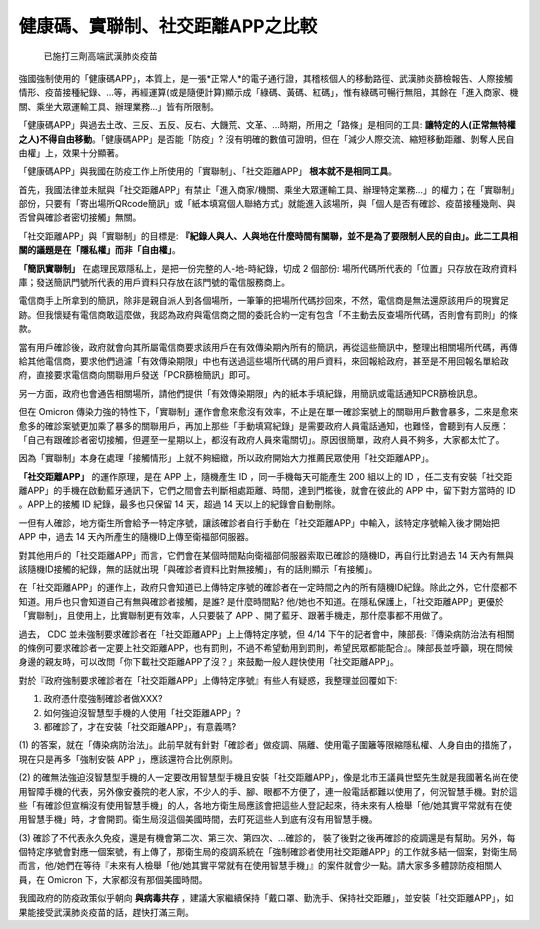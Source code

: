 健康碼、實聯制、社交距離APP之比較
===============================================================================

.. figure:: ./3dozes.jpg
    :width: 100%

    已施打三劑高端武漢肺炎疫苗

強國強制使用的「健康碼APP」，本質上，是一張*正常人*的電子通行證，其稽核個人的移動路徑、\
武漢肺炎篩檢報告、人際接觸情形、疫苗接種紀錄、…等，再經運算(或是隨便計算)顯示成「綠碼、黃碼、紅碼」，\
惟有綠碼可暢行無阻，其餘在「進入商家、機關、乘坐大眾運輸工具、辦理業務…」皆有所限制。

「健康碼APP」與過去土改、三反、五反、反右、大饑荒、文革、…時期，所用之「路條」是相同的工具: \
**讓特定的人(正常無特權之人)不得自由移動**。「健康碼APP」是否能「防疫」? 沒有明確的數值可證明，\
但在「減少人際交流、縮短移動距離、剝奪人民自由權」上，效果十分顯著。

「健康碼APP」與我國在防疫工作上所使用的「實聯制」、「社交距離APP」 **根本就不是相同工具**。

首先，我國法律並未賦與「社交距離APP」有禁止「進入商家/機關、乘坐大眾運輸工具、辦理特定業務…」的權力；\
在「實聯制」部份，只要有「寄出場所QRcode簡訊」或「紙本填寫個人聯絡方式」就能進入該場所，\
與「個人是否有確診、疫苗接種幾劑、與否曾與確診者密切接觸」無關。

「社交距離APP」與「實聯制」的目標是:  **『紀錄人與人、人與地在什麼時間有關聯，\
並不是為了要限制人民的自由」。此二工具相關的議題是在「隱私權」而非「自由權」**。

**「簡訊實聯制」** 在處理民眾隱私上，是把一份完整的人-地-時紀錄，切成 2 個部份: \
場所代碼所代表的「位置」只存放在政府資料庫；發送簡訊門號所代表的用戶資料只存放在該門號的電信服務商上。

電信商手上所拿到的簡訊，除非是親自派人到各個場所，一筆筆的把場所代碼抄回來，\
不然，電信商是無法還原該用戶的現實足跡。但我懷疑有電信商敢這麼做，\
我認為政府與電信商之間的委託合約一定有包含「不主動去反查場所代碼，否則會有罰則」的條款。

當有用戶確診後，政府就會向其所屬電信商要求該用戶在有效傳染期內所有的簡訊，再從這些簡訊中，\
整理出相關場所代碼，再傳給其他電信商，要求他們過濾「有效傳染期限」中也有送過這些場所代碼的用戶資料，\
來回報給政府，甚至是不用回報名單給政府，直接要求電信商向關聯用戶發送「PCR篩檢簡訊」即可。

另一方面，政府也會通告相關場所，請他們提供「有效傳染期限」內的紙本手填紀錄，\
用簡訊或電話通知PCR篩檢訊息。

但在 Omicron 傳染力強的特性下，「實聯制」運作會愈來愈沒有效率，\
不止是在單一確診案號上的關聯用戶數會暴多，二來是愈來愈多的確診案號更加乘了暴多的關聯用戶，\
再加上那些「手動填寫紀錄」是需要政府人員電話通知，也難怪，會聽到有人反應：\
「自己有跟確診者密切接觸，但遲至一星期以上，都沒有政府人員來電關切」。\
原因很簡單，政府人員不夠多，大家都太忙了。

因為「實聯制」本身在處理「接觸情形」上就不夠細緻，所以政府開始大力推薦民眾使用「社交距離APP」。

**「社交距離APP」** 的運作原理，是在 APP 上，隨機產生 ID ，同一手機每天可能產生 200 組以上的 ID ，\
任二支有安裝「社交距離APP」的手機在啟動藍牙通訊下，它們之間會去判斷相處距離、時間，達到門檻後，\
就會在彼此的 APP 中，留下對方當時的 ID 。APP上的接觸 ID 紀錄，最多也只保留 14 天，\
超過 14 天以上的紀錄會自動刪除。

一但有人確診，地方衛生所會給予一特定序號，讓該確診者自行手動在「社交距離APP」中輸入，\
該特定序號輸入後才開始把 APP 中，過去 14 天內所產生的隨機ID上傳至衛福部伺服器。

對其他用戶的「社交距離APP」而言，它們會在某個時間點向衛福部伺服器索取已確診的隨機ID，\
再自行比對過去 14 天內有無與該隨機ID接觸的紀錄，無的話就出現「與確診者資料比對無接觸」，\
有的話則顯示「有接觸」。

在「社交距離APP」的運作上，政府只會知道已上傳特定序號的確診者在一定時間之內的所有隨機ID紀錄。\
除此之外，它什麼都不知道。用戶也只會知道自己有無與確診者接觸，是誰? 是什麼時間點? 他/她也不知道。\
在隱私保護上，「社交距離APP」更優於「實聯制」，且使用上，比實聯制更有效率，\
人只要裝了 APP 、開了藍牙、跟著手機走，那什麼事都不用做了。

過去， CDC 並未強制要求確診者在「社交距離APP」上上傳特定序號，但 4/14 下午的記者會中，\
陳部長:『傳染病防治法有相關的條例可要求確診者一定要上社交距離APP，也有罰則，\
不過不希望動用到罰則，希望民眾都能配合』。陳部長並呼籲，現在問候身邊的親友時，\
可以改問「你下載社交距離APP了沒？」來鼓勵一般人趕快使用「社交距離APP」。

對於『政府強制要求確診者在「社交距離APP」上傳特定序號』有些人有疑惑，我整理並回覆如下:

1. 政府憑什麼強制確診者做XXX?
2. 如何強迫沒智慧型手機的人使用「社交距離APP」?
3. 都確診了，才在安裝「社交距離APP」，有意義嗎?

(1) 的答案，就在「傳染病防治法」。此前早就有針對「確診者」做疫調、隔離、使用電子圍籬等限縮隱私權、\
人身自由的措施了，現在只是再多「強制安裝 APP 」，應該還符合比例原則。

(2) 的確無法強迫沒智慧型手機的人一定要改用智慧型手機且安裝「社交距離APP」，\
像是北市王議員世堅先生就是我國著名尚在使用智障手機的代表，另外像安養院的老人家，\
不少人的手、腳、眼都不方便了，連一般電話都難以使用了，何況智慧手機。\
對於這些「有確診但宣稱沒有使用智慧手機」的人，各地方衛生局應該會把這些人登記起來，\
待未來有人檢舉「他/她其實平常就有在使用智慧手機」時，才會開罰。衛生局沒這個美國時間，\
去盯死這些人到底有沒有用智慧手機。

(3) 確診了不代表永久免疫，還是有機會第二次、第三次、第四次、…確診的，
裝了後對之後再確診的疫調還是有幫助。另外，每個特定序號會對應一個案號，有上傳了，\
那衛生局的疫調系統在「強制確診者使用社交距離APP」的工作就多結一個案，對衛生局而言，\
他/她們在等待『未來有人檢舉「他/她其實平常就有在使用智慧手機」』的案件就會少一點。\
請大家多多體諒防疫相關人員，在 Omicron 下，大家都沒有那個美國時間。

我國政府的防疫政策似乎朝向 **與病毒共存** ，建議大家繼續保持「戴口罩、勤洗手、保持社交距離」，\
並安裝「社交距離APP」，如果能接受武漢肺炎疫苗的話，趕快打滿三劑。

.. author:: default
.. categories:: chinese
.. tags:: wuhan-coronavirus, covid-19
.. comments::
